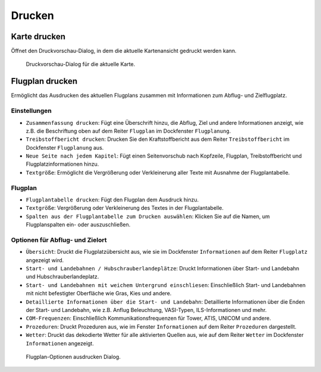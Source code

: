 Drucken
-------

.. _printing-the-map:

|Print Map| Karte drucken
~~~~~~~~~~~~~~~~~~~~~~~~~

Öffnet den Druckvorschau-Dialog, in dem die aktuelle Kartenansicht
gedruckt werden kann.

.. figure:: ../images/printmap.jpg

     Druckvorschau-Dialog für die aktuelle Karte.

.. _printing-the-flight-plan:

|Print Flight Plan| Flugplan drucken
~~~~~~~~~~~~~~~~~~~~~~~~~~~~~~~~~~~~~

Ermöglicht das Ausdrucken des aktuellen Flugplans zusammen mit
Informationen zum Abflug- und Zielflugplatz.

Einstellungen
^^^^^^^^^^^^^^^

-  ``Zusammenfassung drucken``: Fügt eine Überschrift hinzu, die
   Abflug, Ziel und andere Informationen anzeigt, wie z.B. die Beschriftung
   oben auf dem Reiter ``Flugplan`` im Dockfenster ``Flugplanung``.
-  ``Treibstoffbericht drucken``: Drucken Sie den
   Kraftstoffbericht aus dem Reiter ``Treibstoffbericht`` im
   Dockfenster ``Flugplanung`` aus.
-  ``Neue Seite nach jedem Kapitel``: Fügt einen Seitenvorschub nach
   Kopfzeile, Flugplan, Treibstoffbericht und Flugplatzinformationen hinzu.
-  ``Textgröße``: Ermöglicht die Vergrößerung oder Verkleinerung aller
   Texte mit Ausnahme der Flugplantabelle.

Flugplan
^^^^^^^^^^^^^^^

-  ``Flugplantabelle drucken``: Fügt den Flugplan dem Ausdruck hinzu.
-  ``Textgröße``: Vergrößerung oder Verkleinerung des Textes in der
   Flugplantabelle.
-  ``Spalten aus der Flugplantabelle zum Drucken auswählen``: Klicken Sie auf die Namen,
   um Flugplanspalten ein- oder auszuschließen.

Optionen für Abflug- und Zielort
^^^^^^^^^^^^^^^^^^^^^^^^^^^^^^^^

-  ``Übersicht``: Druckt die Flugplatzübersicht aus, wie sie im
   Dockfenster ``Informationen`` auf dem Reiter ``Flugplatz``
   angezeigt wird.
-  ``Start- und Landebahnen / Hubschrauberlandeplätze``: Druckt
   Informationen über Start- und Landebahn und Hubschrauberlandeplatz.
-  ``Start- und Landebahnen mit weichem Untergrund einschliesen``:
   Einschließlich Start- und Landebahnen mit nicht befestigter Oberfläche wie
   Gras, Kies und andere.
-  ``Detaillierte Informationen über die Start- und Landebahn``:
   Detaillierte Informationen über die Enden der Start- und Landebahn,
   wie z.B. Anflug Beleuchtung, VASI-Typen, ILS-Informationen und mehr.
-  ``COM-Frequenzen``: Einschließlich Kommunikationsfrequenzen für
   Tower, ATIS, UNICOM und andere.
-  ``Prozeduren``: Druckt Prozeduren aus, wie im Fenster ``Informationen`` auf dem Reiter ``Prozeduren`` dargestellt.
-  ``Wetter``: Druckt das dekodierte Wetter für alle aktivierten Quellen
   aus, wie auf dem Reiter ``Wetter`` im Dockfenster
   ``Informationen`` angezeigt.

.. figure:: ../images/printfp.jpg

          Flugplan-Optionen ausdrucken Dialog.

.. |Print Map| image:: ../images/icon_printmap.png
.. |Print Flight Plan| image:: ../images/icon_printflightplan.png

